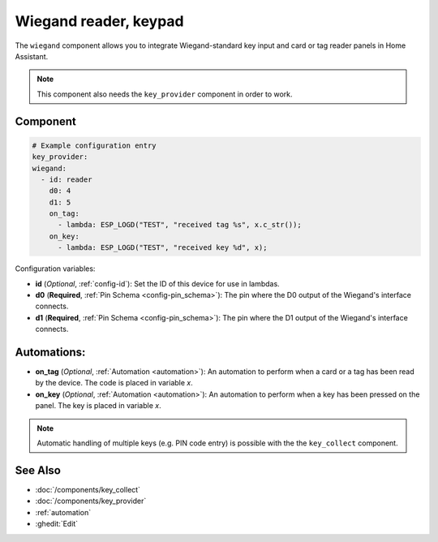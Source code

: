 Wiegand reader, keypad
======================

.. seo::
    :description: Wiegand-standard key input and card/tag reader panel
    :image: wiegand.jpg

The ``wiegand`` component allows you to integrate Wiegand-standard key 
input and card or tag reader panels in Home Assistant.

.. figure:: ../images/wiegand.jpg
    :align: center



.. note::

    This component also needs the ``key_provider`` component in order to work.


Component
---------

.. code-block:: yaml

    # Example configuration entry
    key_provider:
    wiegand:
      - id: reader
        d0: 4
        d1: 5
        on_tag:
          - lambda: ESP_LOGD("TEST", "received tag %s", x.c_str());
        on_key:
          - lambda: ESP_LOGD("TEST", "received key %d", x);



Configuration variables:

- **id** (*Optional*, :ref:`config-id`): Set the ID of this device for use in lambdas.
- **d0** (**Required**, :ref:`Pin Schema <config-pin_schema>`): The pin where the D0 output 
  of the Wiegand's interface connects.
- **d1** (**Required**, :ref:`Pin Schema <config-pin_schema>`): The pin where the D1 output 
  of the Wiegand's interface connects.


Automations:
------------

- **on_tag** (*Optional*, :ref:`Automation <automation>`): An automation to perform 
  when a card or a tag has been read by the device. The code is placed in variable `x`.
- **on_key** (*Optional*, :ref:`Automation <automation>`): An automation to perform 
  when a key has been pressed on the panel. The key is placed in variable `x`.


.. note::

    Automatic handling of multiple keys (e.g. PIN code entry) is possible with the 
    the ``key_collect`` component.


See Also
--------

- :doc:`/components/key_collect`
- :doc:`/components/key_provider`
- :ref:`automation`
- :ghedit:`Edit`
